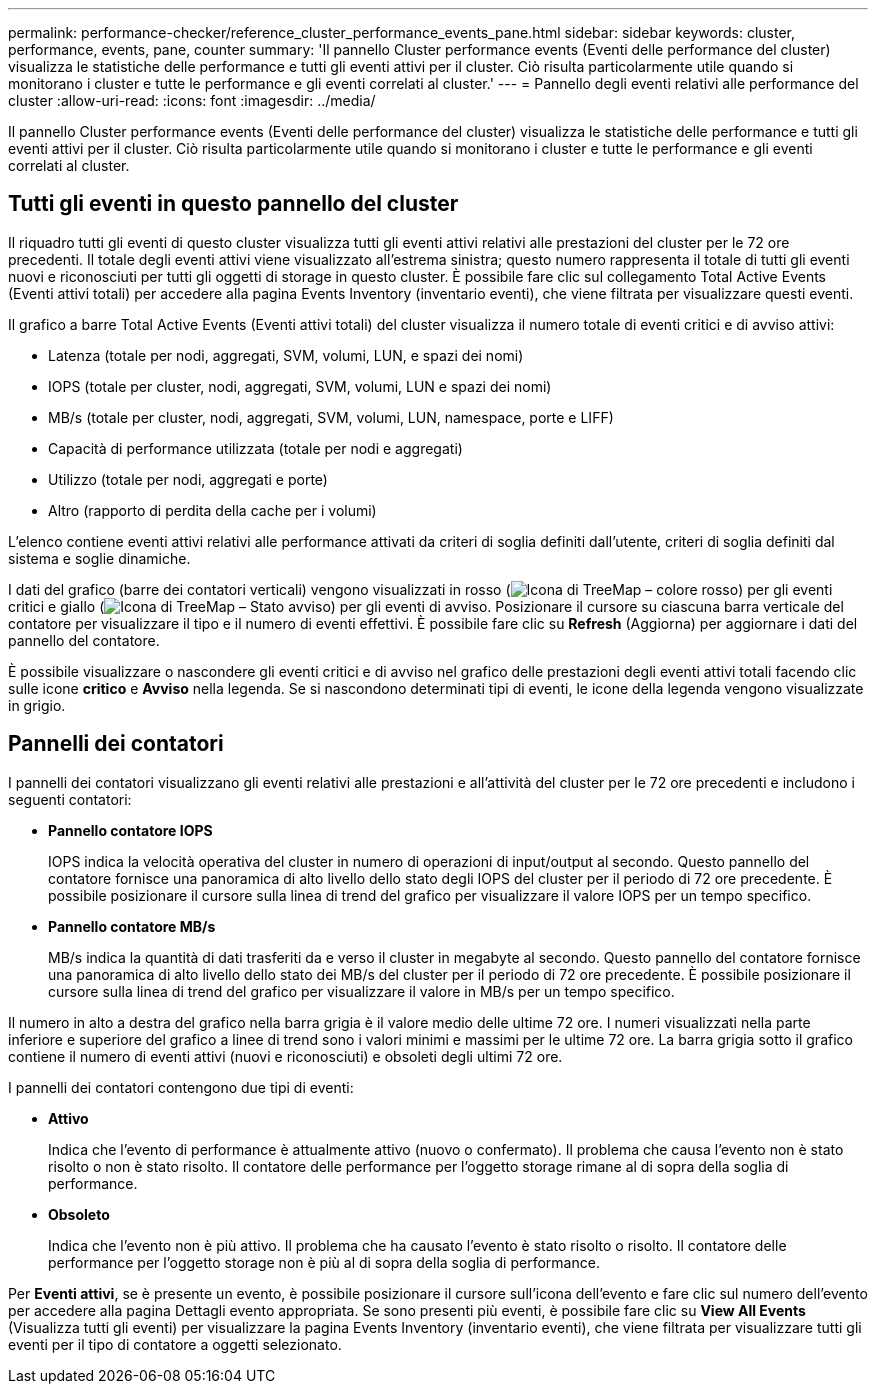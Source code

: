 ---
permalink: performance-checker/reference_cluster_performance_events_pane.html 
sidebar: sidebar 
keywords: cluster, performance, events, pane, counter 
summary: 'Il pannello Cluster performance events (Eventi delle performance del cluster) visualizza le statistiche delle performance e tutti gli eventi attivi per il cluster. Ciò risulta particolarmente utile quando si monitorano i cluster e tutte le performance e gli eventi correlati al cluster.' 
---
= Pannello degli eventi relativi alle performance del cluster
:allow-uri-read: 
:icons: font
:imagesdir: ../media/


[role="lead"]
Il pannello Cluster performance events (Eventi delle performance del cluster) visualizza le statistiche delle performance e tutti gli eventi attivi per il cluster. Ciò risulta particolarmente utile quando si monitorano i cluster e tutte le performance e gli eventi correlati al cluster.



== Tutti gli eventi in questo pannello del cluster

Il riquadro tutti gli eventi di questo cluster visualizza tutti gli eventi attivi relativi alle prestazioni del cluster per le 72 ore precedenti. Il totale degli eventi attivi viene visualizzato all'estrema sinistra; questo numero rappresenta il totale di tutti gli eventi nuovi e riconosciuti per tutti gli oggetti di storage in questo cluster. È possibile fare clic sul collegamento Total Active Events (Eventi attivi totali) per accedere alla pagina Events Inventory (inventario eventi), che viene filtrata per visualizzare questi eventi.

Il grafico a barre Total Active Events (Eventi attivi totali) del cluster visualizza il numero totale di eventi critici e di avviso attivi:

* Latenza (totale per nodi, aggregati, SVM, volumi, LUN, e spazi dei nomi)
* IOPS (totale per cluster, nodi, aggregati, SVM, volumi, LUN e spazi dei nomi)
* MB/s (totale per cluster, nodi, aggregati, SVM, volumi, LUN, namespace, porte e LIFF)
* Capacità di performance utilizzata (totale per nodi e aggregati)
* Utilizzo (totale per nodi, aggregati e porte)
* Altro (rapporto di perdita della cache per i volumi)


L'elenco contiene eventi attivi relativi alle performance attivati da criteri di soglia definiti dall'utente, criteri di soglia definiti dal sistema e soglie dinamiche.

I dati del grafico (barre dei contatori verticali) vengono visualizzati in rosso (image:../media/treemapred_png.gif["Icona di TreeMap – colore rosso"]) per gli eventi critici e giallo (image:../media/treemapstatus_warning_png.gif["Icona di TreeMap – Stato avviso"]) per gli eventi di avviso. Posizionare il cursore su ciascuna barra verticale del contatore per visualizzare il tipo e il numero di eventi effettivi. È possibile fare clic su *Refresh* (Aggiorna) per aggiornare i dati del pannello del contatore.

È possibile visualizzare o nascondere gli eventi critici e di avviso nel grafico delle prestazioni degli eventi attivi totali facendo clic sulle icone *critico* e *Avviso* nella legenda. Se si nascondono determinati tipi di eventi, le icone della legenda vengono visualizzate in grigio.



== Pannelli dei contatori

I pannelli dei contatori visualizzano gli eventi relativi alle prestazioni e all'attività del cluster per le 72 ore precedenti e includono i seguenti contatori:

* *Pannello contatore IOPS*
+
IOPS indica la velocità operativa del cluster in numero di operazioni di input/output al secondo. Questo pannello del contatore fornisce una panoramica di alto livello dello stato degli IOPS del cluster per il periodo di 72 ore precedente. È possibile posizionare il cursore sulla linea di trend del grafico per visualizzare il valore IOPS per un tempo specifico.

* *Pannello contatore MB/s*
+
MB/s indica la quantità di dati trasferiti da e verso il cluster in megabyte al secondo. Questo pannello del contatore fornisce una panoramica di alto livello dello stato dei MB/s del cluster per il periodo di 72 ore precedente. È possibile posizionare il cursore sulla linea di trend del grafico per visualizzare il valore in MB/s per un tempo specifico.



Il numero in alto a destra del grafico nella barra grigia è il valore medio delle ultime 72 ore. I numeri visualizzati nella parte inferiore e superiore del grafico a linee di trend sono i valori minimi e massimi per le ultime 72 ore. La barra grigia sotto il grafico contiene il numero di eventi attivi (nuovi e riconosciuti) e obsoleti degli ultimi 72 ore.

I pannelli dei contatori contengono due tipi di eventi:

* *Attivo*
+
Indica che l'evento di performance è attualmente attivo (nuovo o confermato). Il problema che causa l'evento non è stato risolto o non è stato risolto. Il contatore delle performance per l'oggetto storage rimane al di sopra della soglia di performance.

* *Obsoleto*
+
Indica che l'evento non è più attivo. Il problema che ha causato l'evento è stato risolto o risolto. Il contatore delle performance per l'oggetto storage non è più al di sopra della soglia di performance.



Per *Eventi attivi*, se è presente un evento, è possibile posizionare il cursore sull'icona dell'evento e fare clic sul numero dell'evento per accedere alla pagina Dettagli evento appropriata. Se sono presenti più eventi, è possibile fare clic su *View All Events* (Visualizza tutti gli eventi) per visualizzare la pagina Events Inventory (inventario eventi), che viene filtrata per visualizzare tutti gli eventi per il tipo di contatore a oggetti selezionato.
